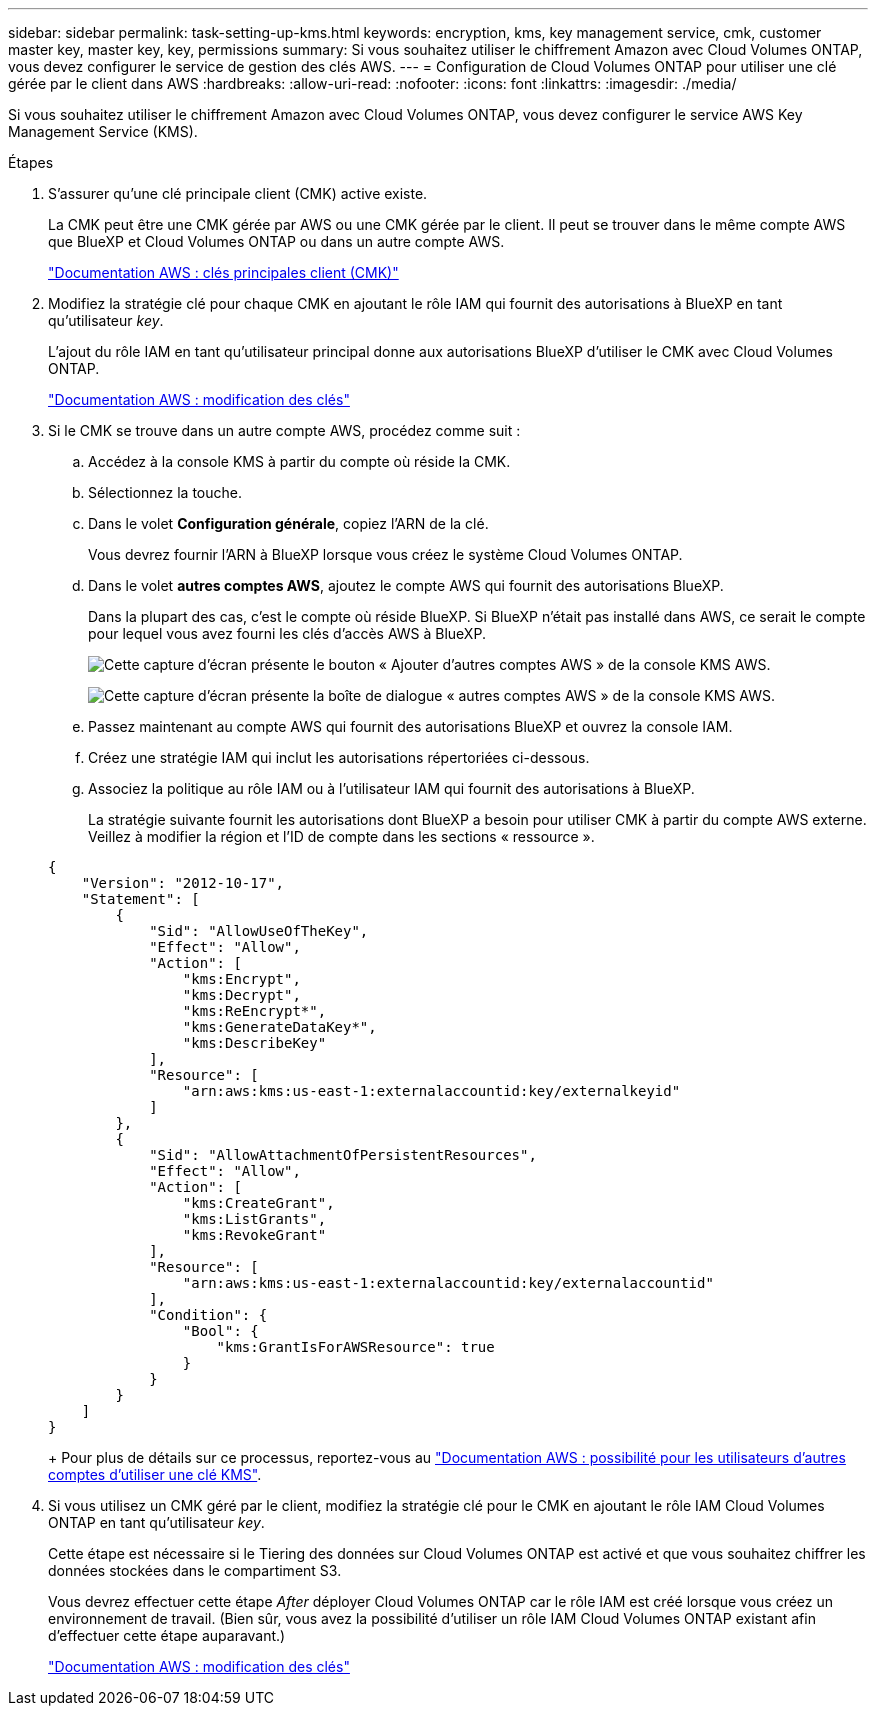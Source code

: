 ---
sidebar: sidebar 
permalink: task-setting-up-kms.html 
keywords: encryption, kms, key management service, cmk, customer master key, master key, key, permissions 
summary: Si vous souhaitez utiliser le chiffrement Amazon avec Cloud Volumes ONTAP, vous devez configurer le service de gestion des clés AWS. 
---
= Configuration de Cloud Volumes ONTAP pour utiliser une clé gérée par le client dans AWS
:hardbreaks:
:allow-uri-read: 
:nofooter: 
:icons: font
:linkattrs: 
:imagesdir: ./media/


[role="lead"]
Si vous souhaitez utiliser le chiffrement Amazon avec Cloud Volumes ONTAP, vous devez configurer le service AWS Key Management Service (KMS).

.Étapes
. S'assurer qu'une clé principale client (CMK) active existe.
+
La CMK peut être une CMK gérée par AWS ou une CMK gérée par le client. Il peut se trouver dans le même compte AWS que BlueXP et Cloud Volumes ONTAP ou dans un autre compte AWS.

+
https://docs.aws.amazon.com/kms/latest/developerguide/concepts.html#master_keys["Documentation AWS : clés principales client (CMK)"^]

. Modifiez la stratégie clé pour chaque CMK en ajoutant le rôle IAM qui fournit des autorisations à BlueXP en tant qu'utilisateur _key_.
+
L'ajout du rôle IAM en tant qu'utilisateur principal donne aux autorisations BlueXP d'utiliser le CMK avec Cloud Volumes ONTAP.

+
https://docs.aws.amazon.com/kms/latest/developerguide/editing-keys.html["Documentation AWS : modification des clés"^]

. Si le CMK se trouve dans un autre compte AWS, procédez comme suit :
+
.. Accédez à la console KMS à partir du compte où réside la CMK.
.. Sélectionnez la touche.
.. Dans le volet *Configuration générale*, copiez l'ARN de la clé.
+
Vous devrez fournir l'ARN à BlueXP lorsque vous créez le système Cloud Volumes ONTAP.

.. Dans le volet *autres comptes AWS*, ajoutez le compte AWS qui fournit des autorisations BlueXP.
+
Dans la plupart des cas, c'est le compte où réside BlueXP. Si BlueXP n'était pas installé dans AWS, ce serait le compte pour lequel vous avez fourni les clés d'accès AWS à BlueXP.

+
image:screenshot_cmk_add_accounts.gif["Cette capture d'écran présente le bouton « Ajouter d'autres comptes AWS » de la console KMS AWS."]

+
image:screenshot_cmk_add_accounts_dialog.gif["Cette capture d'écran présente la boîte de dialogue « autres comptes AWS » de la console KMS AWS."]

.. Passez maintenant au compte AWS qui fournit des autorisations BlueXP et ouvrez la console IAM.
.. Créez une stratégie IAM qui inclut les autorisations répertoriées ci-dessous.
.. Associez la politique au rôle IAM ou à l'utilisateur IAM qui fournit des autorisations à BlueXP.
+
La stratégie suivante fournit les autorisations dont BlueXP a besoin pour utiliser CMK à partir du compte AWS externe. Veillez à modifier la région et l'ID de compte dans les sections « ressource ».

+
[source, json]
----
{
    "Version": "2012-10-17",
    "Statement": [
        {
            "Sid": "AllowUseOfTheKey",
            "Effect": "Allow",
            "Action": [
                "kms:Encrypt",
                "kms:Decrypt",
                "kms:ReEncrypt*",
                "kms:GenerateDataKey*",
                "kms:DescribeKey"
            ],
            "Resource": [
                "arn:aws:kms:us-east-1:externalaccountid:key/externalkeyid"
            ]
        },
        {
            "Sid": "AllowAttachmentOfPersistentResources",
            "Effect": "Allow",
            "Action": [
                "kms:CreateGrant",
                "kms:ListGrants",
                "kms:RevokeGrant"
            ],
            "Resource": [
                "arn:aws:kms:us-east-1:externalaccountid:key/externalaccountid"
            ],
            "Condition": {
                "Bool": {
                    "kms:GrantIsForAWSResource": true
                }
            }
        }
    ]
}
----
+
Pour plus de détails sur ce processus, reportez-vous au https://docs.aws.amazon.com/kms/latest/developerguide/key-policy-modifying-external-accounts.html["Documentation AWS : possibilité pour les utilisateurs d'autres comptes d'utiliser une clé KMS"^].



. Si vous utilisez un CMK géré par le client, modifiez la stratégie clé pour le CMK en ajoutant le rôle IAM Cloud Volumes ONTAP en tant qu'utilisateur _key_.
+
Cette étape est nécessaire si le Tiering des données sur Cloud Volumes ONTAP est activé et que vous souhaitez chiffrer les données stockées dans le compartiment S3.

+
Vous devrez effectuer cette étape _After_ déployer Cloud Volumes ONTAP car le rôle IAM est créé lorsque vous créez un environnement de travail. (Bien sûr, vous avez la possibilité d'utiliser un rôle IAM Cloud Volumes ONTAP existant afin d'effectuer cette étape auparavant.)

+
https://docs.aws.amazon.com/kms/latest/developerguide/editing-keys.html["Documentation AWS : modification des clés"^]


